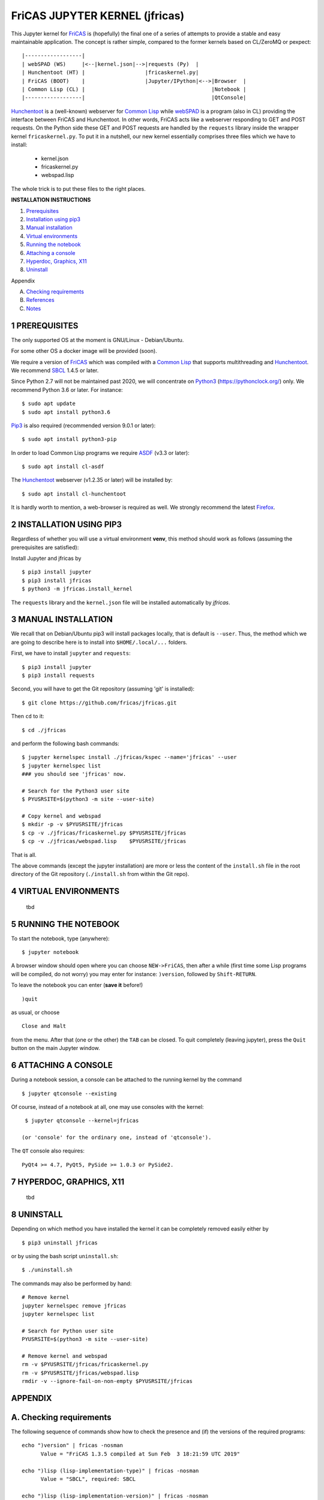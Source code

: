 ===============================
FriCAS JUPYTER KERNEL (jfricas)
===============================

This Jupyter kernel for `FriCAS`_ is (hopefully) the final one of a series of
attempts to provide a stable and easy maintainable application. The concept is
rather simple, compared to the former kernels based on CL/ZeroMQ or pexpect:
::

    |------------------|
    | webSPAD (WS)     |<--|kernel.json|-->|requests (Py)  |
    | Hunchentoot (HT) |                   |fricaskernel.py|
    | FriCAS (BOOT)    |                   |Jupyter/IPython|<-->|Browser  |
    | Common Lisp (CL) |                                        |Notebook |
    |------------------|                                        |QtConsole|


`Hunchentoot`_ is a (well-known) webserver for `Common Lisp`_ while `webSPAD`_
is a program (also in CL) providing the interface between FriCAS and
Hunchentoot. In other words, FriCAS acts like a webserver responding to GET and
POST requests. On the Python side these GET and POST requests are handled by the
``requests`` library inside the wrapper kernel ``fricaskernel.py``. To put it 
in a nutshell, our new kernel essentially comprises three files which we have 
to install:


  * kernel.json
  * fricaskernel.py
  * webspad.lisp   

The whole trick is to put these files to the right places.


**INSTALLATION INSTRUCTIONS**

1. `Prerequisites`_
2. `Installation using pip3`_
3. `Manual installation`_
4. `Virtual environments`_
5. `Running the notebook`_
6. `Attaching a console`_
7. `Hyperdoc, Graphics, X11`_
8. `Uninstall`_

Appendix

A.  `Checking requirements`_
B.  `References`_ 
C.  `Notes`_

.. _`Prerequisites`: `1 PREREQUISITES`_
.. _`Installation using pip3`: `2 INSTALLATION USING PIP3`_
.. _`Manual installation`: `3 MANUAL INSTALLATION`_
.. _`Virtual environments`: `4 VIRTUAL ENVIRONMENTS`_
.. _`Running the notebook`: `5 RUNNING THE NOTEBOOK`_
.. _`Attaching a console`: `6 ATTACHING A CONSOLE`_
.. _`Hyperdoc, Graphics, X11`: `7 HYPERDOC, GRAPHICS, X11`_
.. _`Uninstall`: `8 UNINSTALL`_
.. _`Checking requirements`: `A. Checking requirements`_
.. _`References`: `B. References`_
.. _`Notes`: `C. NOTES`_



1 PREREQUISITES
---------------
The only supported OS at the moment is GNU/Linux - Debian/Ubuntu.

For some other OS a docker image will be provided (soon).

We require a version of `FriCAS`_ which was compiled with a `Common Lisp`_ that 
supports multithreading and `Hunchentoot`_. We recommend `SBCL`_ 1.4.5 or later.

Since Python 2.7 will not be maintained past 2020, we will concentrate on
`Python3`_ (https://pythonclock.org/) only. We recommend Python 3.6 or later.
For instance:
::

  	$ sudo apt update
	$ sudo apt install python3.6


`Pip3`_ is also required (recommended version 9.0.1 or later)::

        $ sudo apt install python3-pip


In order to load Common Lisp programs we require `ASDF`_ (v3.3 or later):
::

        $ sudo apt install cl-asdf


The `Hunchentoot`_ webserver (v1.2.35 or later) will be installed by:
::

        $ sudo apt install cl-hunchentoot


It is hardly worth to mention, a web-browser is required as well. We
strongly recommend the latest `Firefox`_.



2 INSTALLATION USING PIP3  
-------------------------
Regardless of whether you will use a virtual environment **venv**, this method 
should work as follows (assuming the prerequisites are satisfied):

Install Jupyter and jfricas by
::

    $ pip3 install jupyter
    $ pip3 install jfricas
    $ python3 -m jfricas.install_kernel

The ``requests`` library and the ``kernel.json`` file will be installed 
automatically by *jfricas*.


3 MANUAL INSTALLATION
---------------------
We recall that on Debian/Ubuntu pip3 will install packages locally, that is
default is ``--user``. Thus, the method which we are going to describe here 
is to install into ``$HOME/.local/...`` folders.

First, we have to install ``jupyter`` and ``requests``:
::

    $ pip3 install jupyter
    $ pip3 install requests

Second, you will have to get the Git repository (assuming 'git' is installed):
::
 
	$ git clone https://github.com/fricas/jfricas.git 

Then ``cd`` to it:
::

	$ cd ./jfricas

and perform the following bash commands:
::

	$ jupyter kernelspec install ./jfricas/kspec --name='jfricas' --user
	$ jupyter kernelspec list 
	### you should see 'jfricas' now.

	# Search for the Python3 user site 
	$ PYUSRSITE=$(python3 -m site --user-site)

	# Copy kernel and webspad
	$ mkdir -p -v $PYUSRSITE/jfricas
	$ cp -v ./jfricas/fricaskernel.py $PYUSRSITE/jfricas
	$ cp -v ./jfricas/webspad.lisp    $PYUSRSITE/jfricas
  
That is all.

The above commands (except the jupyter installation) are more or less
the content of the ``install.sh`` file in the root directory of the Git
repository (``./install.sh`` from within the Git repo).



4 VIRTUAL ENVIRONMENTS
----------------------
  tbd


5 RUNNING THE NOTEBOOK
----------------------
To start the notebook, type (anywhere):
::

	$ jupyter notebook

A browser window should open where you can choose ``NEW->FriCAS``, then
after a while (first time some Lisp programs will be compiled, do not
worry) you may enter for instance: ``)version``, followed by ``Shift-RETURN``. 
  
To leave the notebook you can enter (**save it** before!)
::
  
  	)quit
  	
as usual, or choose 
::
  
  	Close and Halt
  	
from the menu. After that (one or the other) the ``TAB`` can be closed.
To quit completely (leaving jupyter), press the ``Quit`` button on the
main Jupyter window. 
  

6 ATTACHING A CONSOLE
---------------------
During a notebook session, a console can be attached to the running kernel
by the command
::
  
    $ jupyter qtconsole --existing
    
Of course, instead of a notebook at all, one may use consoles with the 
kernel:
::
  
    $ jupyter qtconsole --kernel=jfricas

   (or 'console' for the ordinary one, instead of 'qtconsole').
  
The ``QT`` console also requires:
::

    PyQt4 >= 4.7, PyQt5, PySide >= 1.0.3 or PySide2.
    


7 HYPERDOC, GRAPHICS, X11
-------------------------
  tbd
  


8 UNINSTALL
-----------
Depending on which method you have installed the kernel it can be completely
removed easily either by
::
  
	$ pip3 uninstall jfricas 
	
or by using the bash script ``uninstall.sh``:
::
  
    $ ./uninstall.sh
    
The commands may also be performed by hand:
::
  
    # Remove kernel
    jupyter kernelspec remove jfricas
    jupyter kernelspec list

    # Search for Python user site 
    PYUSRSITE=$(python3 -m site --user-site)

    # Remove kernel and webspad
    rm -v $PYUSRSITE/jfricas/fricaskernel.py
    rm -v $PYUSRSITE/jfricas/webspad.lisp
    rmdir -v --ignore-fail-on-non-empty $PYUSRSITE/jfricas 
  

APPENDIX
--------

A. Checking requirements
------------------------
The following sequence of commands show how to check the presence and (if)
the versions of the required programs:
::

  echo ")version" | fricas -nosman
        Value = "FriCAS 1.3.5 compiled at Sun Feb  3 18:21:59 UTC 2019"

  echo ")lisp (lisp-implementation-type)" | fricas -nosman
        Value = "SBCL", required: SBCL

  echo ")lisp (lisp-implementation-version)" | fricas -nosman
        Value = "1.4.5.debian", required: >= 1.2.6

  python3 --version
        Python 3.6.8, required: >= 3.3,

  pip3 --version
        pip 9.0.1 from /usr/lib/python3/dist-packages (python 3.6))

  pip3 show requests
        Name: requests
        Version: 2.22.0
        Summary: Python HTTP for Humans.
        Home-page: http://python-requests.org
  Install: pip3 install requests

  pip3 freeze (should show something like ...
        ipykernel==4.8.2
        ipython==6.4.0
        ipython-genutils==0.2.0
        ipywidgets==7.2.1
        jsonschema==2.6.0
        jupyter==1.0.0
        jupyter-client==5.2.3
        jupyter-console==5.2.0
        jupyter-core==4.4.0
        ...
  otherwise install jupyter with:
  pip3 install jupyter

  jupyter --version
        4.4.0

  apt list cl-asdf
        cl-asdf/bionic,bionic,now 2:3.3.1-1 all [installed,automatic]

  apt list cl-hunchentoot
        cl-hunchentoot/bionic,bionic,now 1.2.35-1 all [installed]


  cat /etc/os-release

  NAME="Ubuntu"
  VERSION="18.04.2 LTS (Bionic Beaver)"
  ID=ubuntu
  ID_LIKE=debian
  PRETTY_NAME="Ubuntu 18.04.2 LTS"
  VERSION_ID="18.04"
  HOME_URL="https://www.ubuntu.com/"
  SUPPORT_URL="https://help.ubuntu.com/"
  BUG_REPORT_URL="https://bugs.launchpad.net/ubuntu/"
  PRIVACY_POLICY_URL="https://www.ubuntu.com/legal/terms-and-policies/privacy-policy"
  VERSION_CODENAME=bionic
  UBUNTU_CODENAME=bionic


B. REFERENCES
-------------
.. _FriCAS: https://github.com/fricas/fricas
.. _Python3: https://www.python.org/
.. _Pip3: https://pypi.org/project/pip/
.. _Jupyter: https://jupyter.org/
.. _Requests: http://python-requests.org/
.. _cl-asdf: https://tracker.debian.org/pkg/cl-asdf
.. _cl-hunchentoot: https://tracker.debian.org/pkg/hunchentoot
.. _Hunchentoot: https://edicl.github.io/hunchentoot/
.. _Common Lisp: https://en.wikipedia.org/wiki/Common_Lisp
.. _SBCL: http://sbcl.org/
.. _ASDF: https://common-lisp.net/project/asdf/
.. _Firefox: https://www.mozilla.org/en-US/
.. _INSTALL: https://github.com/fricas/jfricas/blob/master/INSTALL
.. _webSPAD: https://github.com/nilqed/webSPAD


+------------------------+------------+----------+------------------+
| App / Versions, OS     | Min. ver.  | Tested   | OS/inst          |
+========================+============+==========+==================+
| `FriCAS`_              | 1.3.2      | 1.3.5    | Deb/Ub (make)    |
+------------------------+------------+----------+------------------+
| `Python3`_             | 3.5        | 3.6      | Deb/Ub (apt)     |
+------------------------+------------+----------+------------------+
| `Pip3`_                | 9.0        | 9.0.1    | apt              |
+------------------------+------------+----------+------------------+
| `Jupyter`_             | 4.4        | 4.4      | pip3             |
+------------------------+------------+----------+------------------+
| `Requests`_            | 2.22.0     | 2.22.0   | pip3             |
+------------------------+------------+----------+------------------+
| `cl-asdf`_             | 3.3        | 3.3.1    | Deb/Ub (apt)     |
+------------------------+------------+----------+------------------+
| `cl-hunchentoot`_      | 1.2.35     | 1.2.35   | Deb/Ub (apt)     |
+------------------------+------------+----------+------------------+


C. NOTES 
--------
If jupyter is already in use and 
::

	$ jupyter kernelspec list

shows `ifricas` as available kernel, then you have to remove it by 
::

	$ jupyter kernelspec remove ifricas

because it has been registered with the same kernel name: `FriCAS`.
Alternatively you may edit `kernel.json` of jfricas to use another name instead.

`*`) ifricas was the name of the old LISP based kernel.

Do not use ``)quit`` in consoles if you do not want to terminate the kernel. 
Use ``<menu>/Quit`` instead (this will close the terminal window only).

Command completion works as usual by pressing ``<TAB>``. 

